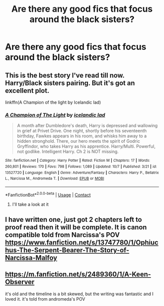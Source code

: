 #+TITLE: Are there any good fics that focus around the black sisters?

* Are there any good fics that focus around the black sisters?
:PROPERTIES:
:Author: TheRealHellequin
:Score: 2
:DateUnix: 1606312551.0
:DateShort: 2020-Nov-25
:FlairText: Request
:END:

** This is the best story I've read till now. Harry/Black sisters pairing. But it's got an excellent plot.

linkffn(A Champion of the light by Icelandic lad)
:PROPERTIES:
:Score: 2
:DateUnix: 1606312744.0
:DateShort: 2020-Nov-25
:END:

*** [[https://www.fanfiction.net/s/13527720/1/][*/A Champion of The Light/*]] by [[https://www.fanfiction.net/u/9928831/icelandic-lad][/icelandic lad/]]

#+begin_quote
  A month after Dumbledore's death, Harry is depressed and wallowing in grief at Privet Drive. One night, shortly before his seventeenth birthday, Fawkes appears in his room, and whisks him away to a hidden stronghold. There, our hero meets the spirit of Godric Gryffindor, who takes Harry as his apprentice. Harry/Multi. Powerful, not godlike. Intelligent Harry. Ch 2 is NOT missing.
#+end_quote

^{/Site/:} ^{fanfiction.net} ^{*|*} ^{/Category/:} ^{Harry} ^{Potter} ^{*|*} ^{/Rated/:} ^{Fiction} ^{M} ^{*|*} ^{/Chapters/:} ^{17} ^{*|*} ^{/Words/:} ^{260,801} ^{*|*} ^{/Reviews/:} ^{170} ^{*|*} ^{/Favs/:} ^{798} ^{*|*} ^{/Follows/:} ^{1,089} ^{*|*} ^{/Updated/:} ^{10/7} ^{*|*} ^{/Published/:} ^{3/21} ^{*|*} ^{/id/:} ^{13527720} ^{*|*} ^{/Language/:} ^{English} ^{*|*} ^{/Genre/:} ^{Adventure/Fantasy} ^{*|*} ^{/Characters/:} ^{Harry} ^{P.,} ^{Bellatrix} ^{L.,} ^{Narcissa} ^{M.,} ^{Andromeda} ^{T.} ^{*|*} ^{/Download/:} ^{[[http://www.ff2ebook.com/old/ffn-bot/index.php?id=13527720&source=ff&filetype=epub][EPUB]]} ^{or} ^{[[http://www.ff2ebook.com/old/ffn-bot/index.php?id=13527720&source=ff&filetype=mobi][MOBI]]}

--------------

*FanfictionBot*^{2.0.0-beta} | [[https://github.com/FanfictionBot/reddit-ffn-bot/wiki/Usage][Usage]] | [[https://www.reddit.com/message/compose?to=tusing][Contact]]
:PROPERTIES:
:Author: FanfictionBot
:Score: 2
:DateUnix: 1606312767.0
:DateShort: 2020-Nov-25
:END:

**** I'll take a look at it
:PROPERTIES:
:Author: TheRealHellequin
:Score: 1
:DateUnix: 1606313144.0
:DateShort: 2020-Nov-25
:END:


** I have written one, just got 2 chapters left to proof read then it will be complete. It is canon compatible told from Narcissa's POV [[https://www.fanfiction.net/s/13747780/1/Ophiuchus-The-Serpent-Bearer-The-Story-of-Narcissa-Malfoy]]
:PROPERTIES:
:Author: Treacle-Jam
:Score: 1
:DateUnix: 1606317000.0
:DateShort: 2020-Nov-25
:END:


** [[https://m.fanfiction.net/s/2489360/1/A-Keen-Observer]]

it's old and the timeline is a bit skewed, but the writing was fantastic and I loved it. it's told from andromeda's POV
:PROPERTIES:
:Author: medievaleagle
:Score: 1
:DateUnix: 1607793232.0
:DateShort: 2020-Dec-12
:END:
